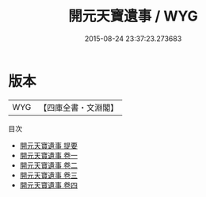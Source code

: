 #+TITLE: 開元天寶遺事 / WYG
#+DATE: 2015-08-24 23:37:23.273683
* 版本
 |       WYG|【四庫全書・文淵閣】|
目次
 - [[file:KR3l0020_000.txt::000-1a][開元天寶遺事 提要]]
 - [[file:KR3l0020_001.txt::001-1a][開元天寶遺事 卷一]]
 - [[file:KR3l0020_002.txt::002-1a][開元天寶遺事 卷二]]
 - [[file:KR3l0020_003.txt::003-1a][開元天寶遺事 卷三]]
 - [[file:KR3l0020_004.txt::004-1a][開元天寶遺事 卷四]]

